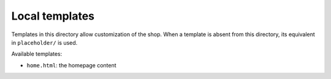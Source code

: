 Local templates
===============

Templates in this directory allow customization of the shop. When a template is
absent from this directory, its equivalent in ``placeholder/`` is used.

Available templates:

* ``home.html``: the homepage content
